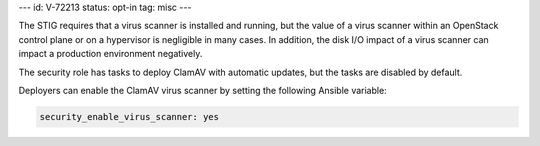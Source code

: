 ---
id: V-72213
status: opt-in
tag: misc
---

The STIG requires that a virus scanner is installed and running, but the value
of a virus scanner within an OpenStack control plane or on a hypervisor is
negligible in many cases. In addition, the disk I/O impact of a virus scanner
can impact a production environment negatively.

The security role has tasks to deploy ClamAV with automatic updates, but the
tasks are disabled by default.

Deployers can enable the ClamAV virus scanner by setting the following Ansible
variable:

.. code-block:: yaml

    security_enable_virus_scanner: yes

